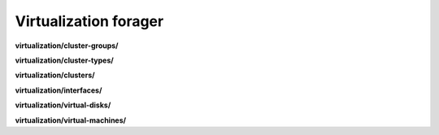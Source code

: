 Virtualization forager
======================

**virtualization/cluster-groups/**

.. py:function:: NbForager.virtualization.cluster_groups.get(**params)
.. py:function:: NbForager.virtualization.cluster_groups.count()


**virtualization/cluster-types/**

.. py:function:: NbForager.virtualization.cluster_types.get(**params)
.. py:function:: NbForager.virtualization.cluster_types.count()


**virtualization/clusters/**

.. py:function:: NbForager.virtualization.clusters.get(**params)
.. py:function:: NbForager.virtualization.clusters.count()


**virtualization/interfaces/**

.. py:function:: NbForager.virtualization.interfaces.get(**params)
.. py:function:: NbForager.virtualization.interfaces.count()


**virtualization/virtual-disks/**

.. py:function:: NbForager.virtualization.virtual_disks.get(**params)
.. py:function:: NbForager.virtualization.virtual_disks.count()


**virtualization/virtual-machines/**

.. py:function:: NbForager.virtualization.virtual_machines.get(**params)
.. py:function:: NbForager.virtualization.virtual_machines.count()

